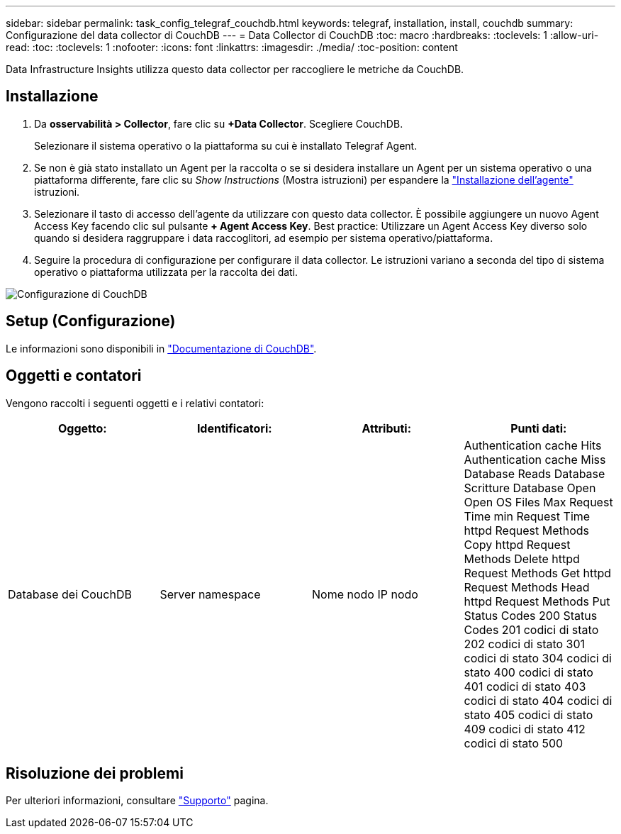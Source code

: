 ---
sidebar: sidebar 
permalink: task_config_telegraf_couchdb.html 
keywords: telegraf, installation, install, couchdb 
summary: Configurazione del data collector di CouchDB 
---
= Data Collector di CouchDB
:toc: macro
:hardbreaks:
:toclevels: 1
:allow-uri-read: 
:toc: 
:toclevels: 1
:nofooter: 
:icons: font
:linkattrs: 
:imagesdir: ./media/
:toc-position: content


[role="lead"]
Data Infrastructure Insights utilizza questo data collector per raccogliere le metriche da CouchDB.



== Installazione

. Da *osservabilità > Collector*, fare clic su *+Data Collector*. Scegliere CouchDB.
+
Selezionare il sistema operativo o la piattaforma su cui è installato Telegraf Agent.

. Se non è già stato installato un Agent per la raccolta o se si desidera installare un Agent per un sistema operativo o una piattaforma differente, fare clic su _Show Instructions_ (Mostra istruzioni) per espandere la link:task_config_telegraf_agent.html["Installazione dell'agente"] istruzioni.
. Selezionare il tasto di accesso dell'agente da utilizzare con questo data collector. È possibile aggiungere un nuovo Agent Access Key facendo clic sul pulsante *+ Agent Access Key*. Best practice: Utilizzare un Agent Access Key diverso solo quando si desidera raggruppare i data raccoglitori, ad esempio per sistema operativo/piattaforma.
. Seguire la procedura di configurazione per configurare il data collector. Le istruzioni variano a seconda del tipo di sistema operativo o piattaforma utilizzata per la raccolta dei dati.


image:CouchDBDCConfigLinux.png["Configurazione di CouchDB"]



== Setup (Configurazione)

Le informazioni sono disponibili in link:http://docs.couchdb.org/en/stable/["Documentazione di CouchDB"].



== Oggetti e contatori

Vengono raccolti i seguenti oggetti e i relativi contatori:

[cols="<.<,<.<,<.<,<.<"]
|===
| Oggetto: | Identificatori: | Attributi: | Punti dati: 


| Database dei CouchDB | Server namespace | Nome nodo IP nodo | Authentication cache Hits Authentication cache Miss Database Reads Database Scritture Database Open Open OS Files Max Request Time min Request Time httpd Request Methods Copy httpd Request Methods Delete httpd Request Methods Get httpd Request Methods Head httpd Request Methods Put Status Codes 200 Status Codes 201 codici di stato 202 codici di stato 301 codici di stato 304 codici di stato 400 codici di stato 401 codici di stato 403 codici di stato 404 codici di stato 405 codici di stato 409 codici di stato 412 codici di stato 500 
|===


== Risoluzione dei problemi

Per ulteriori informazioni, consultare link:concept_requesting_support.html["Supporto"] pagina.
